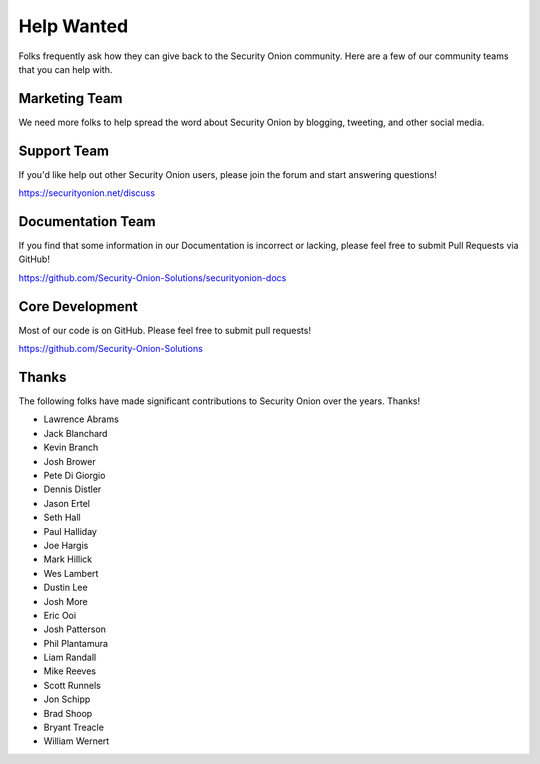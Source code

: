 .. _help-wanted:

Help Wanted
===========

Folks frequently ask how they can give back to the Security Onion community. Here are a few of our community teams that you can help with.

Marketing Team
--------------

We need more folks to help spread the word about Security Onion by blogging, tweeting, and other social media.

Support Team
------------

If you'd like help out other Security Onion users, please join the forum and start answering questions!

https://securityonion.net/discuss

Documentation Team
------------------

If you find that some information in our Documentation is incorrect or lacking, please feel free to submit Pull Requests via GitHub!

https://github.com/Security-Onion-Solutions/securityonion-docs

Core Development
----------------

Most of our code is on GitHub. Please feel free to submit pull requests!

https://github.com/Security-Onion-Solutions

Thanks
------

The following folks have made significant contributions to Security Onion over the years. Thanks!

-  Lawrence Abrams
-  Jack Blanchard
-  Kevin Branch
-  Josh Brower
-  Pete Di Giorgio
-  Dennis Distler
-  Jason Ertel
-  Seth Hall
-  Paul Halliday
-  Joe Hargis
-  Mark Hillick
-  Wes Lambert
-  Dustin Lee
-  Josh More
-  Eric Ooi
-  Josh Patterson
-  Phil Plantamura
-  Liam Randall
-  Mike Reeves
-  Scott Runnels
-  Jon Schipp
-  Brad Shoop
-  Bryant Treacle
-  William Wernert
